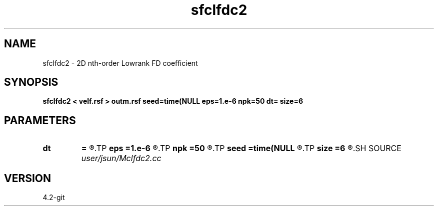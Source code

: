 .TH sfclfdc2 1  "APRIL 2023" Madagascar "Madagascar Manuals"
.SH NAME
sfclfdc2 \- 2D nth-order Lowrank FD coefficient
.SH SYNOPSIS
.B sfclfdc2 < velf.rsf > outm.rsf seed=time(NULL eps=1.e-6 npk=50 dt= size=6
.SH PARAMETERS
.PD 0
.TP
.I        
.B dt
.B =
.R  	time step
.TP
.I        
.B eps
.B =1.e-6
.R  	tolerance
.TP
.I        
.B npk
.B =50
.R  	maximum rank
.TP
.I        
.B seed
.B =time(NULL
.R  
.TP
.I        
.B size
.B =6
.R  	stencil length
.SH SOURCE
.I user/jsun/Mclfdc2.cc
.SH VERSION
4.2-git
